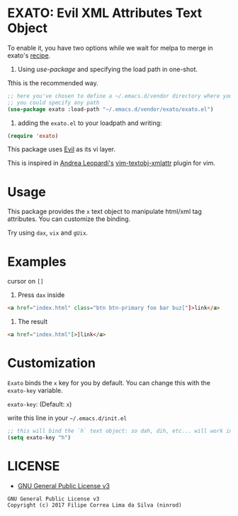 * EXATO: Evil XML Attributes Text Object

[[https://travis-ci.org/ninrod/exato][https://travis-ci.org/ninrod/exato.png]]
# [[https://melpa.org/#/exato][https://melpa.org/packages/exato.svg]]

[[https://www.w3schools.in/wp-content/uploads/2014/07/HTML-attribute.jpg][https://www.w3schools.in/wp-content/uploads/2014/07/HTML-attribute.jpg]]

To enable it, you have two options while we wait for melpa to merge in exato's [[https://github.com/melpa/melpa/pull/5122][recipe]].

1) Using [[%5Buse-package%5D(https://github.com/jwiegley/use-package)][use-package]] and specifying the load path in one-shot.
Tthis is the recommended way.

#+BEGIN_SRC emacs-lisp
;; here you've chosen to define a ~/.emacs.d/vendor directory where you will put all your custom lisp packages.
;; you could specify any path
(use-package exato :load-path "~/.emacs.d/vendor/exato/exato.el")
#+END_SRC

2) adding the =exato.el= to your loadpath and writing:
#+BEGIN_SRC emacs-lisp
(require 'exato)
#+END_SRC

This package uses [[https://github.com/emacs-evil/evil][Evil]] as its vi layer.

This is inspired in [[https://github.com/whatyouhide][Andrea Leopardi's]] [[https://github.com/whatyouhide/vim-textobj-xmlattr][vim-textobj-xmlattr]] plugin for vim.

* Usage

This package provides the =x= text object to manipulate html/xml tag attributes. You can customize the binding.

Try using =dax=, =vix= and =gUix=.
* Examples
cursor on =[]=

1. Press =dax= inside

#+BEGIN_SRC html
<a href="index.html" class="btn btn-primary foo bar buz["]>link</a>
#+END_SRC

2. The result

#+BEGIN_SRC html
<a href="index.html"[>]link</a>
#+END_SRC

* Customization

=Exato= binds the =x= key for you by default. You can change this with the =exato-key= variable.

=exato-key=: (Default: =x=)

write this line in your =~/.emacs.d/init.el=

#+BEGIN_SRC emacs-lisp
;; this will bind the `h` text object: so dah, dih, etc... will work instead of dax, dix...
(setq exato-key "h")
#+END_SRC

* LICENSE

- [[https://www.gnu.org/licenses/gpl-3.0.en.html][GNU General Public License v3]]
#+BEGIN_SRC text
GNU General Public License v3
Copyright (c) 2017 Filipe Correa Lima da Silva (ninrod)
#+END_SRC

